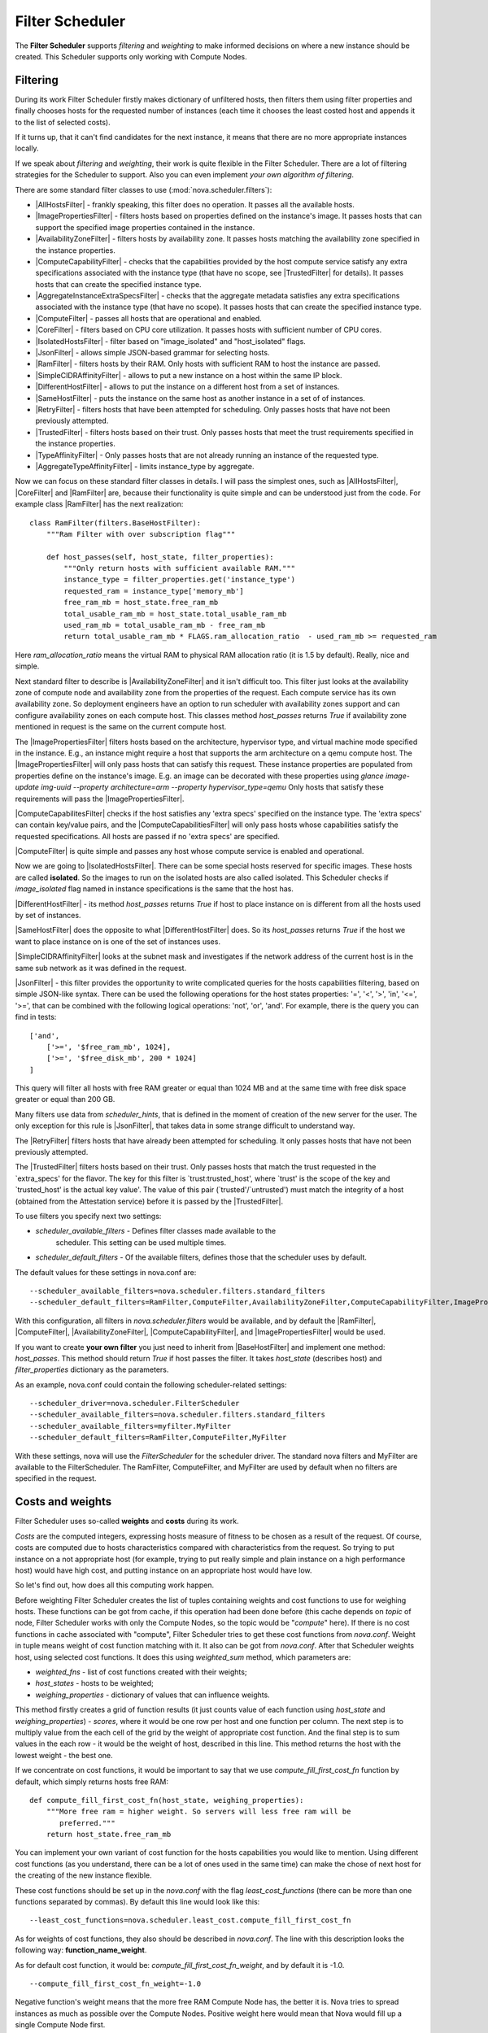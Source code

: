 Filter Scheduler
================

The **Filter Scheduler** supports `filtering` and `weighting` to make informed
decisions on where a new instance should be created. This Scheduler supports
only working with Compute Nodes.

Filtering
---------

.. image:: /images/filteringWorkflow1.png

During its work Filter Scheduler firstly makes dictionary of unfiltered hosts,
then filters them using filter properties and finally chooses hosts for the
requested number of instances (each time it chooses the least costed host and
appends it to the list of selected costs).

If it turns up, that it can't find candidates for the next instance, it means
that there are no more appropriate instances locally.

If we speak about `filtering` and `weighting`, their work is quite flexible
in the Filter Scheduler. There are a lot of filtering strategies for the
Scheduler to support. Also you can even implement `your own algorithm of
filtering`.

There are some standard filter classes to use (:mod:`nova.scheduler.filters`):

* |AllHostsFilter| - frankly speaking, this filter does no operation. It
  passes all the available hosts.
* |ImagePropertiesFilter| - filters hosts based on properties defined
  on the instance's image.  It passes hosts that can support the specified
  image properties contained in the instance.
* |AvailabilityZoneFilter| - filters hosts by availability zone. It passes
  hosts matching the availability zone specified in the instance properties.
* |ComputeCapabilityFilter| - checks that the capabilities provided by the
  host compute service satisfy any extra specifications associated with the
  instance type (that have no scope, see |TrustedFilter| for details).  It
  passes hosts that can create the specified instance type.
* |AggregateInstanceExtraSpecsFilter| - checks that the aggregate metadata
  satisfies any extra specifications associated with the instance type (that
  have no scope).  It passes hosts that can create the specified instance type.
* |ComputeFilter| - passes all hosts that are operational and enabled.
* |CoreFilter| - filters based on CPU core utilization. It passes hosts with
  sufficient number of CPU cores.
* |IsolatedHostsFilter| - filter based on "image_isolated" and "host_isolated"
  flags.
* |JsonFilter| - allows simple JSON-based grammar for selecting hosts.
* |RamFilter| - filters hosts by their RAM. Only hosts with sufficient RAM
  to host the instance are passed.
* |SimpleCIDRAffinityFilter| - allows to put a new instance on a host within
  the same IP block.
* |DifferentHostFilter| - allows to put the instance on a different host from a
  set of instances.
* |SameHostFilter| - puts the instance on the same host as another instance in
  a set of of instances.
* |RetryFilter| - filters hosts that have been attempted for scheduling.
  Only passes hosts that have not been previously attempted.
* |TrustedFilter| - filters hosts based on their trust.  Only passes hosts
  that meet the trust requirements specified in the instance properties.
* |TypeAffinityFilter| - Only passes hosts that are not already running an
  instance of the requested type.
* |AggregateTypeAffinityFilter| - limits instance_type by aggregate.

Now we can focus on these standard filter classes in details. I will pass the
simplest ones, such as |AllHostsFilter|, |CoreFilter| and |RamFilter| are,
because their functionality is quite simple and can be understood just from the
code. For example class |RamFilter| has the next realization:

::

    class RamFilter(filters.BaseHostFilter):
        """Ram Filter with over subscription flag"""

        def host_passes(self, host_state, filter_properties):
            """Only return hosts with sufficient available RAM."""
            instance_type = filter_properties.get('instance_type')
            requested_ram = instance_type['memory_mb']
            free_ram_mb = host_state.free_ram_mb
            total_usable_ram_mb = host_state.total_usable_ram_mb
            used_ram_mb = total_usable_ram_mb - free_ram_mb
            return total_usable_ram_mb * FLAGS.ram_allocation_ratio  - used_ram_mb >= requested_ram

Here `ram_allocation_ratio` means the virtual RAM to physical RAM allocation
ratio (it is 1.5 by default). Really, nice and simple.

Next standard filter to describe is |AvailabilityZoneFilter| and it isn't
difficult too. This filter just looks at the availability zone of compute node
and availability zone from the properties of the request. Each compute service
has its own availability zone. So deployment engineers have an option to run
scheduler with availability zones support and can configure availability zones
on each compute host. This classes method `host_passes` returns `True` if
availability zone mentioned in request is the same on the current compute host.

The |ImagePropertiesFilter| filters hosts based on the architecture,
hypervisor type, and virtual machine mode specified in the
instance.  E.g., an instance might require a host that supports the arm
architecture on a qemu compute host.  The |ImagePropertiesFilter| will only
pass hosts that can satisfy this request.  These instance
properties are populated from properties define on the instance's image.
E.g. an image can be decorated with these properties using
`glance image-update img-uuid --property architecture=arm --property
hypervisor_type=qemu`
Only hosts that satisfy these requirements will pass the
|ImagePropertiesFilter|.

|ComputeCapabilitesFilter| checks if the host satisfies any 'extra specs'
specified on the instance type.  The 'extra specs' can contain key/value pairs,
and the |ComputeCapabilitiesFilter| will only pass hosts whose capabilities
satisfy the requested specifications.  All hosts are passed if no 'extra specs'
are specified.

|ComputeFilter| is quite simple and passes any host whose compute service is
enabled and operational.

Now we are going to |IsolatedHostsFilter|. There can be some special hosts
reserved for specific images. These hosts are called **isolated**. So the
images to run on the isolated hosts are also called isolated. This Scheduler
checks if `image_isolated` flag named in instance specifications is the same
that the host has.

|DifferentHostFilter| - its method `host_passes` returns `True` if host to
place instance on is different from all the hosts used by set of instances.

|SameHostFilter| does the opposite to what |DifferentHostFilter| does. So its
`host_passes` returns `True` if the host we want to place instance on is one
of the set of instances uses.

|SimpleCIDRAffinityFilter| looks at the subnet mask and investigates if
the network address of the current host is in the same sub network as it was
defined in the request.

|JsonFilter| - this filter provides the opportunity to write complicated
queries for the hosts capabilities filtering, based on simple JSON-like syntax.
There can be used the following operations for the host states properties:
'=', '<', '>', 'in', '<=', '>=', that can be combined with the following
logical operations: 'not', 'or', 'and'. For example, there is the query you can
find in tests:

::

    ['and',
        ['>=', '$free_ram_mb', 1024],
        ['>=', '$free_disk_mb', 200 * 1024]
    ]

This query will filter all hosts with free RAM greater or equal than 1024 MB
and at the same time with free disk space greater or equal than 200 GB.

Many filters use data from `scheduler_hints`, that is defined in the moment of
creation of the new server for the user. The only exception for this rule is
|JsonFilter|, that takes data in some strange difficult to understand way.

The |RetryFilter| filters hosts that have already been attempted for scheduling.
It only passes hosts that have not been previously attempted.

The |TrustedFilter| filters hosts based on their trust.  Only passes hosts
that match the trust requested in the `extra_specs' for the flavor.  The key
for this filter is `trust:trusted_host', where `trust' is the scope of the
key and `trusted_host' is the actual key value'.
The value of this pair (`trusted'/`untrusted') must match the
integrity of a host (obtained from the Attestation service) before it is
passed by the |TrustedFilter|.

To use filters you specify next two settings:

* `scheduler_available_filters` - Defines filter classes made available to the
   scheduler.  This setting can be used multiple times.
* `scheduler_default_filters` - Of the available filters, defines those that
  the scheduler uses by default.

The default values for these settings in nova.conf are:

::

    --scheduler_available_filters=nova.scheduler.filters.standard_filters
    --scheduler_default_filters=RamFilter,ComputeFilter,AvailabilityZoneFilter,ComputeCapabilityFilter,ImagePropertiesFilter

With this configuration, all filters in `nova.scheduler.filters`
would be available, and by default the |RamFilter|, |ComputeFilter|,
|AvailabilityZoneFilter|, |ComputeCapabilityFilter|, and
|ImagePropertiesFilter| would be used.

If you want to create **your own filter** you just need to inherit from
|BaseHostFilter| and implement one method:
`host_passes`. This method should return `True` if host passes the filter. It
takes `host_state` (describes host) and `filter_properties` dictionary as the
parameters.

As an example, nova.conf could contain the following scheduler-related
settings:

::

    --scheduler_driver=nova.scheduler.FilterScheduler
    --scheduler_available_filters=nova.scheduler.filters.standard_filters
    --scheduler_available_filters=myfilter.MyFilter
    --scheduler_default_filters=RamFilter,ComputeFilter,MyFilter

With these settings, nova will use the `FilterScheduler` for the scheduler
driver.  The standard nova filters and MyFilter are available to the
FilterScheduler.  The RamFilter, ComputeFilter, and MyFilter are used by
default when no filters are specified in the request.

Costs and weights
-----------------

Filter Scheduler uses so-called **weights** and **costs** during its work.

`Costs` are the computed integers, expressing hosts measure of fitness to be
chosen as a result of the request. Of course, costs are computed due to hosts
characteristics compared with characteristics from the request. So trying to
put instance on a not appropriate host (for example, trying to put really
simple and plain instance on a high performance host) would have high cost, and
putting instance on an appropriate host would have low.

So let's find out, how does all this computing work happen.

Before weighting Filter Scheduler creates the list of tuples containing weights
and cost functions to use for weighing hosts. These functions can be got from
cache, if this operation had been done before (this cache depends on `topic` of
node, Filter Scheduler works with only the Compute Nodes, so the topic would be
"`compute`" here). If there is no cost functions in cache associated with
"compute", Filter Scheduler tries to get these cost functions from `nova.conf`.
Weight in tuple means weight of cost function matching with it. It also can be
got from `nova.conf`. After that Scheduler weights host, using selected cost
functions. It does this using `weighted_sum` method, which parameters are:

* `weighted_fns` - list of cost functions created with their weights;
* `host_states` - hosts to be weighted;
* `weighing_properties` - dictionary of values that can influence weights.

This method firstly creates a grid of function results (it just counts value of
each function using `host_state` and `weighing_properties`) - `scores`, where
it would be one row per host and one function per column. The next step is to
multiply value from the each cell of the grid by the weight of appropriate cost
function. And the final step is to sum values in the each row - it would be the
weight of host, described in this line. This method returns the host with the
lowest weight - the best one.

If we concentrate on cost functions, it would be important to say that we use
`compute_fill_first_cost_fn` function by default, which simply returns hosts
free RAM:

::

    def compute_fill_first_cost_fn(host_state, weighing_properties):
        """More free ram = higher weight. So servers will less free ram will be
           preferred."""
        return host_state.free_ram_mb

You can implement your own variant of cost function for the hosts capabilities
you would like to mention. Using different cost functions (as you understand,
there can be a lot of ones used in the same time) can make the chose of next
host for the creating of the new instance flexible.

These cost functions should be set up in the `nova.conf` with the flag
`least_cost_functions` (there can be more than one functions separated by
commas). By default this line would look like this:

::

    --least_cost_functions=nova.scheduler.least_cost.compute_fill_first_cost_fn

As for weights of cost functions, they also should be described in `nova.conf`.
The line with this description looks the following way:
**function_name_weight**.

As for default cost function, it would be: `compute_fill_first_cost_fn_weight`,
and by default it is -1.0.

::

    --compute_fill_first_cost_fn_weight=-1.0

Negative function's weight means that the more free RAM Compute Node has, the
better it is. Nova tries to spread instances as much as possible over the
Compute Nodes. Positive weight here would mean that Nova would fill up a single
Compute Node first.

Filter Scheduler finds local list of acceptable hosts by repeated filtering and
weighing. Each time it chooses a host, it virtually consumes resources on it,
so subsequent selections can adjust accordingly. It is useful if the customer
asks for the some large amount of instances, because weight is computed for
each instance requested.

.. image:: /images/filteringWorkflow2.png

In the end Filter Scheduler sorts selected hosts by their weight and provisions
instances on them.

P.S.: you can find more examples of using Filter Scheduler and standard filters
in :mod:`nova.tests.scheduler`.

.. |AllHostsFilter| replace:: :class:`AllHostsFilter <nova.scheduler.filters.all_hosts_filter.AllHostsFilter>`
.. |ImagePropertiesFilter| replace:: :class:`ImagePropertiesFilter <nova.scheduler.filters.image_props_filter.ImagePropertiesFilter>`
.. |AvailabilityZoneFilter| replace:: :class:`AvailabilityZoneFilter <nova.scheduler.filters.availability_zone_filter.AvailabilityZoneFilter>`
.. |BaseHostFilter| replace:: :class:`BaseHostFilter <nova.scheduler.filters.BaseHostFilter>`
.. |ComputeCapabilitiesFilter| replace:: :class:`ComputeCapabilitiesFilter <nova.scheduler.filters.compute_capabilities_filter.ComputeCapabilitiesFilter>`
.. |ComputeFilter| replace:: :class:`ComputeFilter <nova.scheduler.filters.compute_filter.ComputeFilter>`
.. |CoreFilter| replace:: :class:`CoreFilter <nova.scheduler.filters.core_filter.CoreFilter>`
.. |IsolatedHostsFilter| replace:: :class:`IsolatedHostsFilter <nova.scheduler.filters.isolated_hosts_filter>`
.. |JsonFilter| replace:: :class:`JsonFilter <nova.scheduler.filters.json_filter.JsonFilter>`
.. |RamFilter| replace:: :class:`RamFilter <nova.scheduler.filters.ram_filter.RamFilter>`
.. |SimpleCIDRAffinityFilter| replace:: :class:`SimpleCIDRAffinityFilter <nova.scheduler.filters.affinity_filter.SimpleCIDRAffinityFilter>`
.. |DifferentHostFilter| replace:: :class:`DifferentHostFilter <nova.scheduler.filters.affinity_filter.DifferentHostFilter>`
.. |SameHostFilter| replace:: :class:`SameHostFilter <nova.scheduler.filters.affinity_filter.SameHostFilter>`
.. |RetryFilter| replace:: :class:`RetryFilter <nova.scheduler.filters.retry_filter.RetryFilter>`
.. |TrustedFilter| replace:: :class:`TrustedFilter <nova.scheduler.filters.trusted_filter.TrustedFilter>`
.. |TypeAffinityFilter| replace:: :class:`TypeAffinityFilter <nova.scheduler.filters.type_filter.TypeAffinityFilter>`
.. |AggregateTypeAffinityFilter| replace:: :class:`AggregateTypeAffinityFilter <nova.scheduler.filters.type_filter.AggregateTypeAffinityFilter>`
